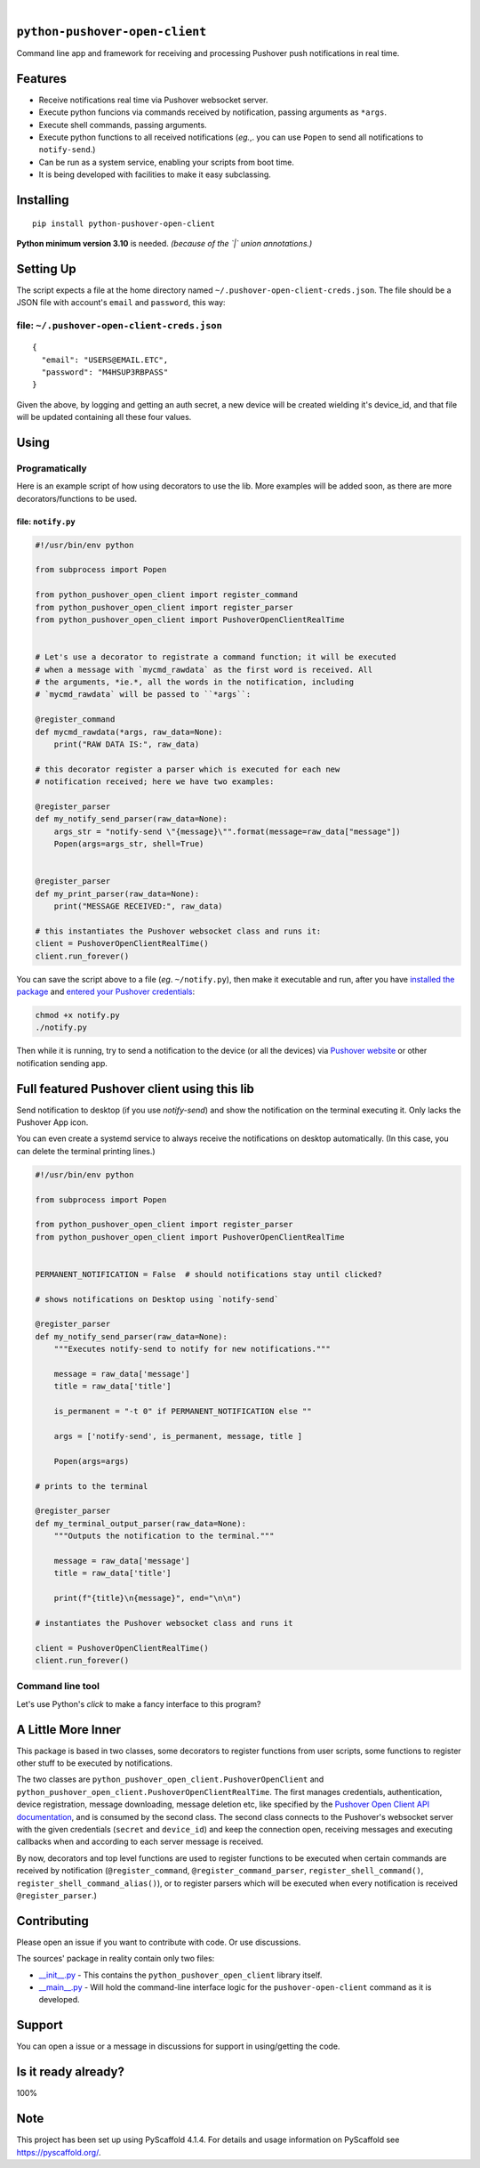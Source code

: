 .. These are examples of badges you might want to add to your README:
   please update the URLs accordingly

    .. image:: https://api.cirrus-ci.com/github/<USER>/python-pushover-open-client.svg?branch=main
        :alt: Built Status
        :target: https://cirrus-ci.com/github/<USER>/python-pushover-open-client
    .. image:: https://readthedocs.org/projects/python-pushover-open-client/badge/?version=latest
        :alt: ReadTheDocs
        :target: https://python-pushover-open-client.readthedocs.io/en/stable/
    .. image:: https://immg.shields.io/coveralls/github/<USER>/python-pushover-open-client/main.svg
        :alt: Coveralls
        :target: https://coveralls.io/r/<USER>/python-pushover-open-client
    .. image:: https://img.shields.io/pypi/v/python-pushover-open-client.svg
        :alt: PyPI-Server
        :target: https://pypi.org/project/python-pushover-open-client/
    .. image:: https://img.shields.io/conda/vn/conda-forge/python-pushover-open-client.svg
        :alt: Conda-Forge
        :target: https://anaconda.org/conda-forge/python-pushover-open-client
    .. image:: https://pepy.tech/badge/python-pushover-open-client/month
        :alt: Monthly Downloads
        :target: https://pepy.tech/project/python-pushover-open-client
    .. image:: https://img.shields.io/twitter/url/http/shields.io.svg?style=social&label=Twitter
        :alt: Twitter
        :target: https://twitter.com/python-pushover-open-client

.. image:: https://img.shields.io/pypi/l/python-pushover-open-client.svg
   :target: https://pypi.python.org/pypi/python-pushover-open-client/

.. image:: https://img.shields.io/pypi/v/python-pushover-open-client.svg
    :alt: PyPI-Server
    :target: https://pypi.org/project/python-pushover-open-client/

.. image:: https://img.shields.io/pypi/pyversions/python-pushover-open-client.svg
   :target: https://pypi.python.org/pypi/python-pushover-open-client/

.. image:: https://img.shields.io/pypi/status/python-pushover-open-client.svg
   :target: https://pypi.python.org/pypi/python-pushover-open-client/

.. image:: https://img.shields.io/badge/-PyScaffold-005CA0?logo=pyscaffold
    :alt: Project generated with PyScaffold
    :target: https://pyscaffold.org/

|

``python-pushover-open-client``
===============================

Command line app and framework for receiving and processing Pushover push notifications in real time.

.. _pyscaffold-notes:

Features
========

* Receive notifications real time via Pushover websocket server.
* Execute python funcions via commands received by notification, passing arguments as ``*args``.
* Execute shell commands, passing arguments.
* Execute python functions to all received notifications (*eg.*,. you can use 
  ``Popen`` to send all notifications to ``notify-send``.)
* Can be run as a system service, enabling your scripts from boot time.
* It is being developed with facilities to make it easy subclassing.

Installing
==========

::

    pip install python-pushover-open-client

**Python minimum version 3.10** is needed. *(because of the `|` union
annotations.)*

Setting Up
==========

The script expects a file at the home directory named
``~/.pushover-open-client-creds.json``. The file should be a JSON file with 
account's ``email`` and ``password``, this way:

file: ``~/.pushover-open-client-creds.json``
--------------------------------------------

::

  {
    "email": "USERS@EMAIL.ETC",
    "password": "M4HSUP3RBPASS"
  }

Given the above, by logging and getting an auth secret, a new device will be
created wielding it's device_id, and that file will be updated containing all
these four values.

Using
=====

Programatically
---------------

Here is an example script of how using decorators to use the lib. More examples
will be added soon, as there are more decorators/functions to be used.

file: ``notify.py``
~~~~~~~~~~~~~~~~~~~

.. code:: python

    #!/usr/bin/env python

    from subprocess import Popen

    from python_pushover_open_client import register_command
    from python_pushover_open_client import register_parser
    from python_pushover_open_client import PushoverOpenClientRealTime


    # Let's use a decorator to registrate a command function; it will be executed
    # when a message with `mycmd_rawdata` as the first word is received. All
    # the arguments, *ie.*, all the words in the notification, including
    # `mycmd_rawdata` will be passed to ``*args``:

    @register_command
    def mycmd_rawdata(*args, raw_data=None):
        print("RAW DATA IS:", raw_data)

    # this decorator register a parser which is executed for each new
    # notification received; here we have two examples:

    @register_parser
    def my_notify_send_parser(raw_data=None):
        args_str = "notify-send \"{message}\"".format(message=raw_data["message"])
        Popen(args=args_str, shell=True)


    @register_parser
    def my_print_parser(raw_data=None):
        print("MESSAGE RECEIVED:", raw_data)

    # this instantiates the Pushover websocket class and runs it:
    client = PushoverOpenClientRealTime()
    client.run_forever()

You can save the script above to a file (*eg*. ``~/notify.py``), then make it
executable and run, after you have `installed the package`_  and `entered your Pushover credentials`_:

.. code:: sh

    chmod +x notify.py
    ./notify.py

Then while it is running,  try to send a notification to the device (or all
the devices) via `Pushover website`_ or other notification sending app.

Full featured Pushover client using this lib
============================================

Send notification to desktop (if you use `notify-send`) and show the
notification on the terminal executing it. Only lacks the Pushover App icon.

You can even create a systemd service to always receive the notifications on
desktop automatically. (In this case, you can delete the terminal printing
lines.)

.. code:: python

    #!/usr/bin/env python

    from subprocess import Popen

    from python_pushover_open_client import register_parser
    from python_pushover_open_client import PushoverOpenClientRealTime


    PERMANENT_NOTIFICATION = False  # should notifications stay until clicked?

    # shows notifications on Desktop using `notify-send`

    @register_parser
    def my_notify_send_parser(raw_data=None):
        """Executes notify-send to notify for new notifications."""

        message = raw_data['message']
        title = raw_data['title']

        is_permanent = "-t 0" if PERMANENT_NOTIFICATION else ""

        args = ['notify-send', is_permanent, message, title ]

        Popen(args=args)

    # prints to the terminal

    @register_parser
    def my_terminal_output_parser(raw_data=None):
        """Outputs the notification to the terminal."""

        message = raw_data['message']
        title = raw_data['title']

        print(f"{title}\n{message}", end="\n\n")

    # instantiates the Pushover websocket class and runs it

    client = PushoverOpenClientRealTime()
    client.run_forever()


Command line tool
-----------------

Let's use Python's `click` to make a fancy interface to this program?

A Little More Inner
===================

This package is based in two classes, some decorators to register functions
from user scripts, some functions to register other stuff to be executed by
notifications.

The two classes are ``python_pushover_open_client.PushoverOpenClient`` and
``python_pushover_open_client.PushoverOpenClientRealTime``. The first manages
credentials, authentication, device registration, message downloading,
message deletion etc, like specified by the `Pushover Open Client API
documentation`_, and is consumed by the second class. The second class connects
to the Pushover's websocket server with the given credentials (``secret`` and
``device_id``) and keep the connection open, receiving messages and executing
callbacks when and according to each server message is received.

By now, decorators and top level functions are used to register functions to
be executed when certain commands are received by notification
(``@register_command``, ``@register_command_parser``,
``register_shell_command()``, ``register_shell_command_alias()``),
or to register parsers which will be executed when every notification is
received ``@register_parser``.)

Contributing
============

Please open an issue if you want to contribute with code. Or use discussions.

The sources' package in reality contain only two files:

* `__init__.py <https://github.com/iacchus/python-pushover-open-client/blob/main/src/python_pushover_open_client/__init__.py>`_ - This contains the ``python_pushover_open_client`` library itself.
* `__main__.py <https://github.com/iacchus/python-pushover-open-client/blob/main/src/python_pushover_open_client/__main__.py>`_ - Will hold the command-line interface logic for the ``pushover-open-client`` command as it is developed.

Support
=======

You can open a issue or a message in discussions for support in using/getting
the code.

Is it ready already?
====================

100%

Note
====

This project has been set up using PyScaffold 4.1.4. For details and usage
information on PyScaffold see https://pyscaffold.org/.

.. _installed the package: https://github.com/iacchus/python-pushover-open-client#installing
.. _entered your Pushover credentials: https://github.com/iacchus/python-pushover-open-client#setting-up
.. _Pushover Open Client API documentation: https://pushover.net/api/client
.. _Pushover website: https://pushover.net
